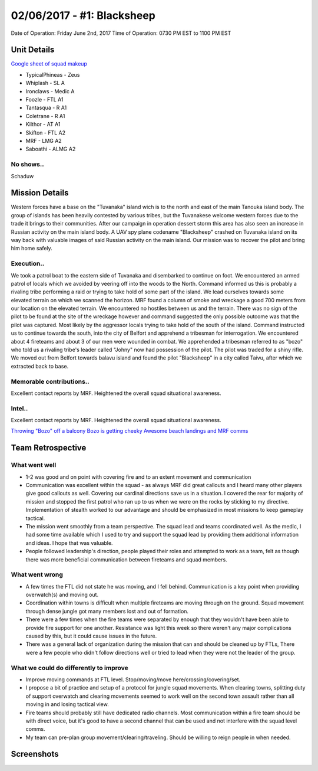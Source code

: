 02/06/2017 - #1: Blacksheep
=========================================================================
Date of Operation: Friday June 2nd, 2017
Time of Operation: 0730 PM EST to 1100 PM EST

=================================================
Unit Details
=================================================

`Google sheet of squad makeup <https://docs.google.com/spreadsheets/d/1fTDGbFISDZ0k6Vn66wHsd6YRfgRIUFokpgslDCy-fdc/edit?usp=sharing>`_

* TypicalPhineas - Zeus
* Whiplash - SL A
* Ironclaws - Medic A
* Foozle - FTL A1
* Tantasqua - R A1
* Coletrane - R A1
* Kilthor - AT A1
* Skifton - FTL A2
* MRF - LMG A2
* Saboathi - ALMG A2

No shows..
"""""""""""""""""
Schaduw

=================================================
Mission Details
=================================================

Western forces have a base on the "Tuvanaka" island wich is to the north and east of the main Tanouka island body. The group of islands has been heavily contested by various tribes, but the Tuvanakese welcome western forces due to the trade it brings to their communities.
After our campaign in operation dessert storm this area has also seen an increase in Russian activity on the main island body. A UAV spy plane codename "Blacksheep" crashed on Tuvanaka island on its way back with valuable images of said Russian activity on the main island.
Our mission was to recover the pilot and bring him home safely.

Execution..
"""""""""""""""""
We took a patrol boat to the eastern side of Tuvanaka and disembarked to continue on foot. We encountered an armed patrol of locals which we avoided by veering off into the woods to the North. Command informed us this is probably a rivaling tribe performing a raid or trying to take hold of some part of the island.
We lead ourselves towards some elevated terrain on which we scanned the horizon. MRF found a column of smoke and wreckage a good 700 meters from our location on the elevated terrain. We encountered no hostiles between us and the terrain. There was no sign of the pilot to be found at the site of the wreckage however and command suggested the only possible outcome was that the pilot was captured. Most likely by the aggressor locals trying to take hold of the south of the island.
Command instructed us to continue towards the south, into the city of Belfort and apprehend a tribesman for interrogation. We encountered about 4 fireteams and about 3 of our men were wounded in combat. We apprehended a tribesman referred to as "bozo" who told us a rivaling tribe's leader called "Johny" now had possession of the pilot. The pilot was traded for a shiny rifle.
We moved out from Belfort towards balavu island and found the pilot "Blacksheep" in a city called Taivu, after which we extracted back to base.

Memorable contributions..
"""""""""""""""""
Excellent contact reports by MRF. Heightened the overall squad situational awareness.

Intel..
"""""""""""""""""
Excellent contact reports by MRF. Heightened the overall squad situational awareness.

`Throwing "Bozo" off a balcony <https://clips.twitch.tv/HomelyTalentedFalconOSkomodo>`_
`Bozo is getting cheeky <https://clips.twitch.tv/VibrantManlyTurtleAllenHuhu>`_
`Awesome beach landings and MRF comms <https://clips.twitch.tv/NurturingYummyFennelYouWHY>`_

=================================================
Team Retrospective
=================================================

What went well
"""""""""""""""""
* 1-2 was good and on point with covering fire and to an extent movement and communication
* Communication was excellent within the squad - as always MRF did great callouts and I heard many other players give good callouts as well. Covering our cardinal directions save us in a situation. I covered the rear for majority of mission and stopped the first patrol who ran up to us when we were on the rocks by sticking to my directive. Implementation of stealth worked to our advantage and should be emphasized in most missions to keep gameplay tactical.
* The mission went smoothly from a team perspective. The squad lead and teams coordinated well. As the medic, I had some time available which I used to try and support the squad lead by providing them additional information and ideas. I hope that was valuable.
* People followed leadership's direction, people played their roles and attempted to work as a team, felt as though there was more beneficial communication between fireteams and squad members.

What went wrong
"""""""""""""""""
* A few times the FTL did not state he was moving, and I fell behind. Communication is a key point when providing overwatch(s) and moving out.
* Coordination within towns is difficult when multiple fireteams are moving through on the ground. Squad movement through dense jungle got many members lost and out of formation.
* There were a few times when the fire teams were separated by enough that they wouldn't have been able to provide fire support for one another. Resistance was light this week so there weren't any major complications caused by this, but it could cause issues in the future.
* There was a general lack of organization during the mission that can and should be cleaned up by FTLs, There were a few people who didn't follow directions well or tried to lead when they were not the leader of the group.

What we could do differently to improve
"""""""""""""""""
* Improve moving commands at FTL level. Stop/moving/move here/crossing/covering/set.
* I propose a bit of practice and setup of a protocol for jungle squad movements. When clearing towns, splitting duty of support overwatch and clearing movements seemed to work well on the second town assault rather than all moving in and losing tactical view.
* Fire teams should probably still have dedicated radio channels. Most communication within a fire team should be with direct voice, but it's good to have a second channel that can be used and not interfere with the squad level comms.
* My team can pre-plan group movement/clearing/traveling. Should be willing to reign people in when needed.

=================================================
Screenshots
=================================================

.. image:: http://armafriday.com/intel/screenshots/warlord/blacksheep/1.jpg
   :height: 500px

.. image:: http://armafriday.com/intel/screenshots/warlord/blacksheep/2.jpg
   :height: 500px

.. image:: http://armafriday.com/intel/screenshots/warlord/blacksheep/3.jpg
   :height: 500px

.. image:: http://armafriday.com/intel/screenshots/warlord/blacksheep/4.jpg
   :height: 500px

.. image:: http://armafriday.com/intel/screenshots/warlord/blacksheep/5.jpg
   :height: 500px

.. image:: http://armafriday.com/intel/screenshots/warlord/blacksheep/6.jpg
   :height: 500px

.. image:: http://armafriday.com/intel/screenshots/warlord/blacksheep/7.jpg
   :height: 500px

.. image:: http://armafriday.com/intel/screenshots/warlord/blacksheep/8.jpg
   :height: 500px
